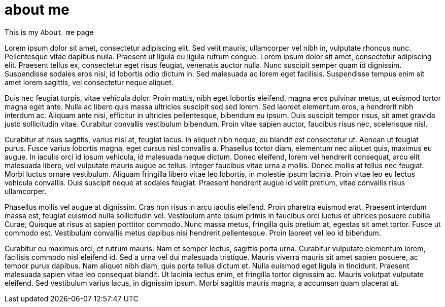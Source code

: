 // = Your Blog title
// See https://hubpress.gitbooks.io/hubpress-knowledgebase/content/ for information about the parameters.
// :hp-image: /covers/cover.png
// :published_at: 2019-01-31
// :hp-tags: HubPress, Blog, Open_Source,
// :hp-alt-title: My English Title

= about me
:hp-type: page

This is my `About me` page

Lorem ipsum dolor sit amet, consectetur adipiscing elit. Sed velit mauris, ullamcorper vel nibh in, vulputate rhoncus nunc. Pellentesque vitae dapibus nulla. Praesent ut ligula eu ligula rutrum congue. Lorem ipsum dolor sit amet, consectetur adipiscing elit. Praesent tellus ex, consectetur eget risus feugiat, venenatis auctor nulla. Nunc suscipit semper quam id dignissim. Suspendisse sodales eros nisi, id lobortis odio dictum in. Sed malesuada ac lorem eget facilisis. Suspendisse tempus enim sit amet lorem sagittis, vel consectetur neque aliquet.

Duis nec feugiat turpis, vitae vehicula dolor. Proin mattis, nibh eget lobortis eleifend, magna eros pulvinar metus, ut euismod tortor magna eget ante. Nulla ac libero quis massa ultricies suscipit sed sed lorem. Sed laoreet elementum eros, a hendrerit nibh interdum ac. Aliquam ante nisi, efficitur in ultricies pellentesque, bibendum eu ipsum. Duis suscipit tempor risus, sit amet gravida justo sollicitudin vitae. Curabitur convallis vestibulum bibendum. Proin vitae sapien auctor, faucibus risus nec, scelerisque nisl.

Curabitur at risus sagittis, varius nisi at, feugiat lacus. In aliquet nibh neque, eu blandit est consectetur ut. Aenean ut feugiat purus. Fusce varius lobortis magna, eget cursus nisl convallis a. Phasellus tortor diam, elementum nec aliquet quis, maximus eu augue. In iaculis orci id ipsum vehicula, id malesuada neque dictum. Donec eleifend, lorem vel hendrerit consequat, arcu elit malesuada libero, vel vulputate mauris augue ac tellus. Integer faucibus vitae urna a mollis. Donec mollis at tellus nec feugiat. Morbi luctus ornare vestibulum. Aliquam fringilla libero vitae leo lobortis, in molestie ipsum lacinia. Proin vitae leo eu lectus vehicula convallis. Duis suscipit neque at sodales feugiat. Praesent hendrerit augue id velit pretium, vitae convallis risus ullamcorper.

Phasellus mollis vel augue at dignissim. Cras non risus in arcu iaculis eleifend. Proin pharetra euismod erat. Praesent interdum massa est, feugiat euismod nulla sollicitudin vel. Vestibulum ante ipsum primis in faucibus orci luctus et ultrices posuere cubilia Curae; Quisque at risus at sapien porttitor commodo. Nunc massa metus, fringilla quis pretium at, egestas sit amet tortor. Fusce ut commodo est. Vestibulum convallis metus dapibus nisi hendrerit pellentesque. Proin laoreet vel leo id bibendum.

Curabitur eu maximus orci, et rutrum mauris. Nam et semper lectus, sagittis porta urna. Curabitur vulputate elementum lorem, facilisis commodo nisl eleifend id. Sed a urna vel dui malesuada tristique. Mauris viverra mauris sit amet sapien posuere, ac tempor purus dapibus. Nam aliquet nibh diam, quis porta tellus dictum et. Nulla euismod eget ligula in tincidunt. Praesent malesuada sapien vitae leo consequat blandit. Ut lacinia lectus enim, et fringilla tortor dignissim ac. Mauris volutpat vulputate eleifend. Sed vestibulum varius lacus, in dignissim ipsum. Morbi sagittis mauris magna, a accumsan quam placerat at.